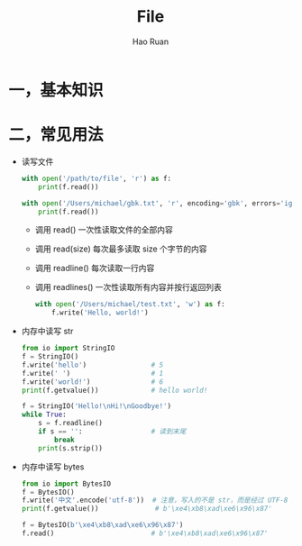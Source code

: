 #+TITLE:     File
#+AUTHOR:    Hao Ruan
#+EMAIL:     ruanhao1116@gmail.com
#+LANGUAGE:  en
#+LINK_HOME: http://www.github.com/ruanhao
#+HTML_HEAD: <link rel="stylesheet" type="text/css" href="../css/style.css" />
#+OPTIONS:   H:2 num:nil \n:nil @:t ::t |:t ^:{} _:{} *:t TeX:t LaTeX:t
#+STARTUP:   showall


* 一，基本知识

* 二，常见用法

- 读写文件

  #+BEGIN_SRC python
    with open('/path/to/file', 'r') as f:
        print(f.read())

    with open('/Users/michael/gbk.txt', 'r', encoding='gbk', errors='ignore') as f:
        print(f.read())
  #+END_SRC

  + 调用 read() 一次性读取文件的全部内容
  + 调用 read(size) 每次最多读取 size 个字节的内容
  + 调用 readline() 每次读取一行内容
  + 调用 readlines() 一次性读取所有内容并按行返回列表

  #+BEGIN_SRC python
    with open('/Users/michael/test.txt', 'w') as f:
        f.write('Hello, world!')
  #+END_SRC

- 内存中读写 str

  #+BEGIN_SRC python
    from io import StringIO
    f = StringIO()
    f.write('hello')                # 5
    f.write(' ')                    # 1
    f.write('world!')               # 6
    print(f.getvalue())             # hello world!

    f = StringIO('Hello!\nHi!\nGoodbye!')
    while True:
        s = f.readline()
        if s == '':                 # 读到末尾
            break
        print(s.strip())
  #+END_SRC

- 内存中读写 bytes

  #+BEGIN_SRC python
    from io import BytesIO
    f = BytesIO()
    f.write('中文'.encode('utf-8'))  # 注意，写入的不是 str，而是经过 UTF-8 编码的 bytes
    print(f.getvalue())              # b'\xe4\xb8\xad\xe6\x96\x87'

    f = BytesIO(b'\xe4\xb8\xad\xe6\x96\x87')
    f.read()                        # b'\xe4\xb8\xad\xe6\x96\x87'
  #+END_SRC
